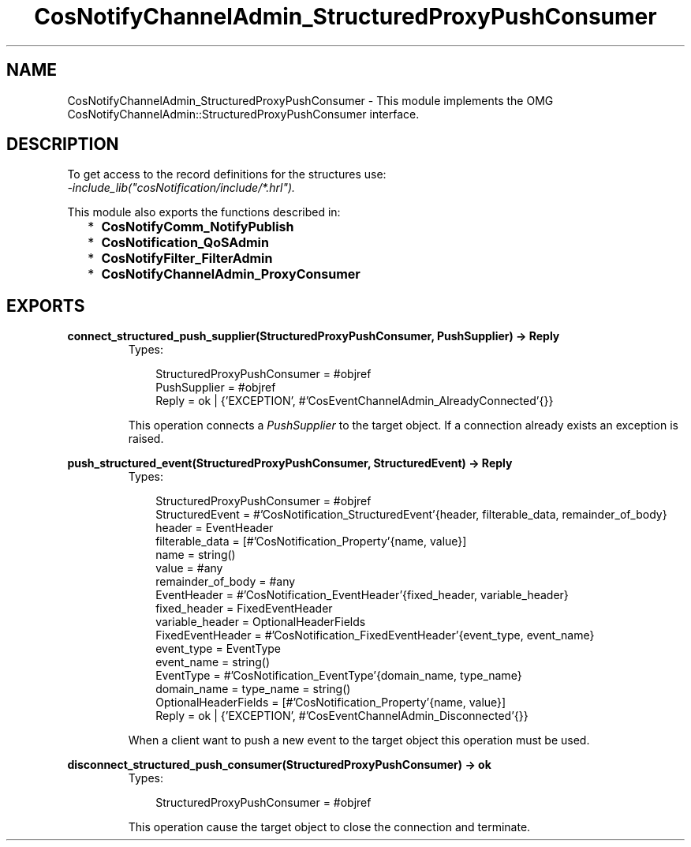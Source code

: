 .TH CosNotifyChannelAdmin_StructuredProxyPushConsumer 3 "cosNotification 1.1.17" "Ericsson AB" "Erlang Module Definition"
.SH NAME
CosNotifyChannelAdmin_StructuredProxyPushConsumer \- This module implements the OMG  CosNotifyChannelAdmin::StructuredProxyPushConsumer interface.
.SH DESCRIPTION
.LP
To get access to the record definitions for the structures use: 
.br
\fI-include_lib("cosNotification/include/*\&.hrl")\&.\fR\&
.LP
This module also exports the functions described in:
.RS 2
.TP 2
*
\fBCosNotifyComm_NotifyPublish\fR\&
.LP
.TP 2
*
\fBCosNotification_QoSAdmin\fR\&
.LP
.TP 2
*
\fBCosNotifyFilter_FilterAdmin\fR\&
.LP
.TP 2
*
\fBCosNotifyChannelAdmin_ProxyConsumer\fR\&
.LP
.RE

.SH EXPORTS
.LP
.B
connect_structured_push_supplier(StructuredProxyPushConsumer, PushSupplier) -> Reply
.br
.RS
.TP 3
Types:

StructuredProxyPushConsumer = #objref
.br
PushSupplier = #objref
.br
Reply = ok | {'EXCEPTION', #'CosEventChannelAdmin_AlreadyConnected'{}}
.br
.RE
.RS
.LP
This operation connects a \fIPushSupplier\fR\& to the target object\&. If a connection already exists an exception is raised\&.
.RE
.LP
.B
push_structured_event(StructuredProxyPushConsumer, StructuredEvent) -> Reply
.br
.RS
.TP 3
Types:

StructuredProxyPushConsumer = #objref
.br
StructuredEvent = #'CosNotification_StructuredEvent'{header, filterable_data, remainder_of_body}
.br
header = EventHeader
.br
filterable_data = [#'CosNotification_Property'{name, value}]
.br
name = string()
.br
value = #any
.br
remainder_of_body = #any
.br
EventHeader = #'CosNotification_EventHeader'{fixed_header, variable_header}
.br
fixed_header = FixedEventHeader
.br
variable_header = OptionalHeaderFields
.br
FixedEventHeader = #'CosNotification_FixedEventHeader'{event_type, event_name}
.br
event_type = EventType
.br
event_name = string()
.br
EventType = #'CosNotification_EventType'{domain_name, type_name}
.br
domain_name = type_name = string()
.br
OptionalHeaderFields = [#'CosNotification_Property'{name, value}]
.br
Reply = ok | {'EXCEPTION', #'CosEventChannelAdmin_Disconnected'{}}
.br
.RE
.RS
.LP
When a client want to push a new event to the target object this operation must be used\&.
.RE
.LP
.B
disconnect_structured_push_consumer(StructuredProxyPushConsumer) -> ok
.br
.RS
.TP 3
Types:

StructuredProxyPushConsumer = #objref
.br
.RE
.RS
.LP
This operation cause the target object to close the connection and terminate\&.
.RE
